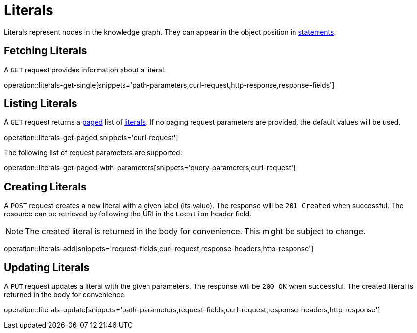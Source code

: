 = Literals

Literals represent nodes in the knowledge graph.
They can appear in the object position in <<Statements,statements>>.

[[literals-fetch]]
== Fetching Literals

A `GET` request provides information about a literal.

operation::literals-get-single[snippets='path-parameters,curl-request,http-response,response-fields']

[[literals-list]]
== Listing Literals

A `GET` request returns a <<sorting-and-pagination,paged>> list of <<literals-fetch,literals>>.
If no paging request parameters are provided, the default values will be used.

operation::literals-get-paged[snippets='curl-request']

The following list of request parameters are supported:

operation::literals-get-paged-with-parameters[snippets='query-parameters,curl-request']

[[literals-create]]
== Creating Literals

A `POST` request creates a new literal with a given label (its value).
The response will be `201 Created` when successful.
The resource can be retrieved by following the URI in the `Location` header field.

NOTE: The created literal is returned in the body for convenience. This might be subject to change.

operation::literals-add[snippets='request-fields,curl-request,response-headers,http-response']

[[literals-edit]]
== Updating Literals

A `PUT` request updates a literal with the given parameters.
The response will be `200 OK` when successful.
The created literal is returned in the body for convenience.

operation::literals-update[snippets='path-parameters,request-fields,curl-request,response-headers,http-response']
